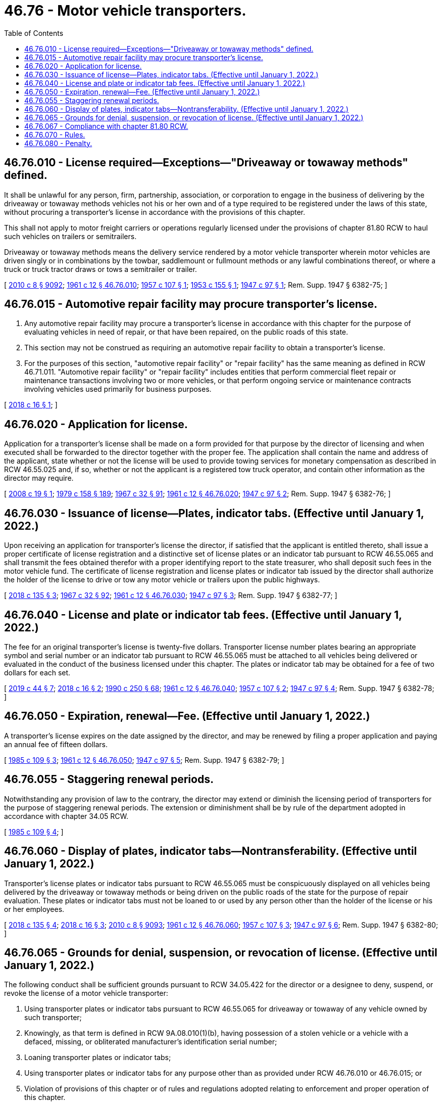 = 46.76 - Motor vehicle transporters.
:toc:

== 46.76.010 - License required—Exceptions—"Driveaway or towaway methods" defined.
It shall be unlawful for any person, firm, partnership, association, or corporation to engage in the business of delivering by the driveaway or towaway methods vehicles not his or her own and of a type required to be registered under the laws of this state, without procuring a transporter's license in accordance with the provisions of this chapter.

This shall not apply to motor freight carriers or operations regularly licensed under the provisions of chapter 81.80 RCW to haul such vehicles on trailers or semitrailers.

Driveaway or towaway methods means the delivery service rendered by a motor vehicle transporter wherein motor vehicles are driven singly or in combinations by the towbar, saddlemount or fullmount methods or any lawful combinations thereof, or where a truck or truck tractor draws or tows a semitrailer or trailer.

[ http://lawfilesext.leg.wa.gov/biennium/2009-10/Pdf/Bills/Session%20Laws/Senate/6239-S.SL.pdf?cite=2010%20c%208%20§%209092[2010 c 8 § 9092]; http://leg.wa.gov/CodeReviser/documents/sessionlaw/1961c12.pdf?cite=1961%20c%2012%20§%2046.76.010[1961 c 12 § 46.76.010]; http://leg.wa.gov/CodeReviser/documents/sessionlaw/1957c107.pdf?cite=1957%20c%20107%20§%201[1957 c 107 § 1]; http://leg.wa.gov/CodeReviser/documents/sessionlaw/1953c155.pdf?cite=1953%20c%20155%20§%201[1953 c 155 § 1]; http://leg.wa.gov/CodeReviser/documents/sessionlaw/1947c97.pdf?cite=1947%20c%2097%20§%201[1947 c 97 § 1]; Rem. Supp. 1947 § 6382-75; ]

== 46.76.015 - Automotive repair facility may procure transporter's license.
. Any automotive repair facility may procure a transporter's license in accordance with this chapter for the purpose of evaluating vehicles in need of repair, or that have been repaired, on the public roads of this state.

. This section may not be construed as requiring an automotive repair facility to obtain a transporter's license.

. For the purposes of this section, "automotive repair facility" or "repair facility" has the same meaning as defined in RCW 46.71.011. "Automotive repair facility" or "repair facility" includes entities that perform commercial fleet repair or maintenance transactions involving two or more vehicles, or that perform ongoing service or maintenance contracts involving vehicles used primarily for business purposes.

[ http://lawfilesext.leg.wa.gov/biennium/2017-18/Pdf/Bills/Session%20Laws/House/1742.SL.pdf?cite=2018%20c%2016%20§%201[2018 c 16 § 1]; ]

== 46.76.020 - Application for license.
Application for a transporter's license shall be made on a form provided for that purpose by the director of licensing and when executed shall be forwarded to the director together with the proper fee. The application shall contain the name and address of the applicant, state whether or not the license will be used to provide towing services for monetary compensation as described in RCW 46.55.025 and, if so, whether or not the applicant is a registered tow truck operator, and contain other information as the director may require.

[ http://lawfilesext.leg.wa.gov/biennium/2007-08/Pdf/Bills/Session%20Laws/House/1923.SL.pdf?cite=2008%20c%2019%20§%201[2008 c 19 § 1]; http://leg.wa.gov/CodeReviser/documents/sessionlaw/1979c158.pdf?cite=1979%20c%20158%20§%20189[1979 c 158 § 189]; http://leg.wa.gov/CodeReviser/documents/sessionlaw/1967c32.pdf?cite=1967%20c%2032%20§%2091[1967 c 32 § 91]; http://leg.wa.gov/CodeReviser/documents/sessionlaw/1961c12.pdf?cite=1961%20c%2012%20§%2046.76.020[1961 c 12 § 46.76.020]; http://leg.wa.gov/CodeReviser/documents/sessionlaw/1947c97.pdf?cite=1947%20c%2097%20§%202[1947 c 97 § 2]; Rem. Supp. 1947 § 6382-76; ]

== 46.76.030 - Issuance of license—Plates, indicator tabs. (Effective until January 1, 2022.)
Upon receiving an application for transporter's license the director, if satisfied that the applicant is entitled thereto, shall issue a proper certificate of license registration and a distinctive set of license plates or an indicator tab pursuant to RCW 46.55.065 and shall transmit the fees obtained therefor with a proper identifying report to the state treasurer, who shall deposit such fees in the motor vehicle fund. The certificate of license registration and license plates or indicator tab issued by the director shall authorize the holder of the license to drive or tow any motor vehicle or trailers upon the public highways.

[ http://lawfilesext.leg.wa.gov/biennium/2017-18/Pdf/Bills/Session%20Laws/House/2612-S.SL.pdf?cite=2018%20c%20135%20§%203[2018 c 135 § 3]; http://leg.wa.gov/CodeReviser/documents/sessionlaw/1967c32.pdf?cite=1967%20c%2032%20§%2092[1967 c 32 § 92]; http://leg.wa.gov/CodeReviser/documents/sessionlaw/1961c12.pdf?cite=1961%20c%2012%20§%2046.76.030[1961 c 12 § 46.76.030]; http://leg.wa.gov/CodeReviser/documents/sessionlaw/1947c97.pdf?cite=1947%20c%2097%20§%203[1947 c 97 § 3]; Rem. Supp. 1947 § 6382-77; ]

== 46.76.040 - License and plate or indicator tab fees. (Effective until January 1, 2022.)
The fee for an original transporter's license is twenty-five dollars. Transporter license number plates bearing an appropriate symbol and serial number or an indicator tab pursuant to RCW 46.55.065 must be attached to all vehicles being delivered or evaluated in the conduct of the business licensed under this chapter. The plates or indicator tab may be obtained for a fee of two dollars for each set.

[ http://lawfilesext.leg.wa.gov/biennium/2019-20/Pdf/Bills/Session%20Laws/Senate/5230.SL.pdf?cite=2019%20c%2044%20§%207[2019 c 44 § 7]; http://lawfilesext.leg.wa.gov/biennium/2017-18/Pdf/Bills/Session%20Laws/House/1742.SL.pdf?cite=2018%20c%2016%20§%202[2018 c 16 § 2]; http://leg.wa.gov/CodeReviser/documents/sessionlaw/1990c250.pdf?cite=1990%20c%20250%20§%2068[1990 c 250 § 68]; http://leg.wa.gov/CodeReviser/documents/sessionlaw/1961c12.pdf?cite=1961%20c%2012%20§%2046.76.040[1961 c 12 § 46.76.040]; http://leg.wa.gov/CodeReviser/documents/sessionlaw/1957c107.pdf?cite=1957%20c%20107%20§%202[1957 c 107 § 2]; http://leg.wa.gov/CodeReviser/documents/sessionlaw/1947c97.pdf?cite=1947%20c%2097%20§%204[1947 c 97 § 4]; Rem. Supp. 1947 § 6382-78; ]

== 46.76.050 - Expiration, renewal—Fee. (Effective until January 1, 2022.)
A transporter's license expires on the date assigned by the director, and may be renewed by filing a proper application and paying an annual fee of fifteen dollars.

[ http://leg.wa.gov/CodeReviser/documents/sessionlaw/1985c109.pdf?cite=1985%20c%20109%20§%203[1985 c 109 § 3]; http://leg.wa.gov/CodeReviser/documents/sessionlaw/1961c12.pdf?cite=1961%20c%2012%20§%2046.76.050[1961 c 12 § 46.76.050]; http://leg.wa.gov/CodeReviser/documents/sessionlaw/1947c97.pdf?cite=1947%20c%2097%20§%205[1947 c 97 § 5]; Rem. Supp. 1947 § 6382-79; ]

== 46.76.055 - Staggering renewal periods.
Notwithstanding any provision of law to the contrary, the director may extend or diminish the licensing period of transporters for the purpose of staggering renewal periods. The extension or diminishment shall be by rule of the department adopted in accordance with chapter 34.05 RCW.

[ http://leg.wa.gov/CodeReviser/documents/sessionlaw/1985c109.pdf?cite=1985%20c%20109%20§%204[1985 c 109 § 4]; ]

== 46.76.060 - Display of plates, indicator tabs—Nontransferability. (Effective until January 1, 2022.)
Transporter's license plates or indicator tabs pursuant to RCW 46.55.065 must be conspicuously displayed on all vehicles being delivered by the driveaway or towaway methods or being driven on the public roads of the state for the purpose of repair evaluation. These plates or indicator tabs must not be loaned to or used by any person other than the holder of the license or his or her employees.

[ http://lawfilesext.leg.wa.gov/biennium/2017-18/Pdf/Bills/Session%20Laws/House/2612-S.SL.pdf?cite=2018%20c%20135%20§%204[2018 c 135 § 4]; http://lawfilesext.leg.wa.gov/biennium/2017-18/Pdf/Bills/Session%20Laws/House/1742.SL.pdf?cite=2018%20c%2016%20§%203[2018 c 16 § 3]; http://lawfilesext.leg.wa.gov/biennium/2009-10/Pdf/Bills/Session%20Laws/Senate/6239-S.SL.pdf?cite=2010%20c%208%20§%209093[2010 c 8 § 9093]; http://leg.wa.gov/CodeReviser/documents/sessionlaw/1961c12.pdf?cite=1961%20c%2012%20§%2046.76.060[1961 c 12 § 46.76.060]; http://leg.wa.gov/CodeReviser/documents/sessionlaw/1957c107.pdf?cite=1957%20c%20107%20§%203[1957 c 107 § 3]; http://leg.wa.gov/CodeReviser/documents/sessionlaw/1947c97.pdf?cite=1947%20c%2097%20§%206[1947 c 97 § 6]; Rem. Supp. 1947 § 6382-80; ]

== 46.76.065 - Grounds for denial, suspension, or revocation of license. (Effective until January 1, 2022.)
The following conduct shall be sufficient grounds pursuant to RCW 34.05.422 for the director or a designee to deny, suspend, or revoke the license of a motor vehicle transporter:

. Using transporter plates or indicator tabs pursuant to RCW 46.55.065 for driveaway or towaway of any vehicle owned by such transporter;

. Knowingly, as that term is defined in RCW 9A.08.010(1)(b), having possession of a stolen vehicle or a vehicle with a defaced, missing, or obliterated manufacturer's identification serial number;

. Loaning transporter plates or indicator tabs;

. Using transporter plates or indicator tabs for any purpose other than as provided under RCW 46.76.010 or 46.76.015; or

. Violation of provisions of this chapter or of rules and regulations adopted relating to enforcement and proper operation of this chapter.

[ http://lawfilesext.leg.wa.gov/biennium/2017-18/Pdf/Bills/Session%20Laws/House/2612-S.SL.pdf?cite=2018%20c%20135%20§%205[2018 c 135 § 5]; http://lawfilesext.leg.wa.gov/biennium/2017-18/Pdf/Bills/Session%20Laws/House/1742.SL.pdf?cite=2018%20c%2016%20§%204[2018 c 16 § 4]; http://leg.wa.gov/CodeReviser/documents/sessionlaw/1977ex1c254.pdf?cite=1977%20ex.s.%20c%20254%20§%201[1977 ex.s. c 254 § 1]; ]

== 46.76.067 - Compliance with chapter  81.80 RCW.
. Any person or organization that transports any mobile home or other vehicle for hire shall comply with this chapter and chapter 81.80 RCW. Persons or organizations that do not have a valid permit or meet other requirements under chapter 81.80 RCW shall not be issued a transporter license or transporter plates or an indicator tab pursuant to RCW 46.55.065 to transport mobile homes or other vehicles. RCW 46.76.065(5) applies to persons or organizations that have transporter licenses or plates or indicator tabs and do not meet the requirements of chapter 81.80 RCW.

. This section does not apply to mobile home manufacturers or dealers that are licensed and delivering the mobile home under chapter 46.70 RCW.

[ http://lawfilesext.leg.wa.gov/biennium/2017-18/Pdf/Bills/Session%20Laws/House/2612-S.SL.pdf?cite=2018%20c%20135%20§%206[2018 c 135 § 6]; http://leg.wa.gov/CodeReviser/documents/sessionlaw/1988c239.pdf?cite=1988%20c%20239%20§%204[1988 c 239 § 4]; ]

== 46.76.070 - Rules.
The director may make any reasonable rules or regulations not inconsistent with the provisions of this chapter relating to the enforcement and proper operation of this chapter.

[ http://leg.wa.gov/CodeReviser/documents/sessionlaw/1967c32.pdf?cite=1967%20c%2032%20§%2093[1967 c 32 § 93]; http://leg.wa.gov/CodeReviser/documents/sessionlaw/1961c12.pdf?cite=1961%20c%2012%20§%2046.76.070[1961 c 12 § 46.76.070]; http://leg.wa.gov/CodeReviser/documents/sessionlaw/1947c97.pdf?cite=1947%20c%2097%20§%207[1947 c 97 § 7]; Rem. Supp. 1947 § 6382-81; ]

== 46.76.080 - Penalty.
The violation of any provision of this chapter is a traffic infraction. In addition to any other penalty imposed upon a violator of the provisions of this chapter, the director may confiscate any transporter license plates or indicator tabs used in connection with such violation.

[ http://lawfilesext.leg.wa.gov/biennium/2017-18/Pdf/Bills/Session%20Laws/House/2612-S.SL.pdf?cite=2018%20c%20135%20§%207[2018 c 135 § 7]; http://leg.wa.gov/CodeReviser/documents/sessionlaw/1979ex1c136.pdf?cite=1979%20ex.s.%20c%20136%20§%2096[1979 ex.s. c 136 § 96]; http://leg.wa.gov/CodeReviser/documents/sessionlaw/1961c12.pdf?cite=1961%20c%2012%20§%2046.76.080[1961 c 12 § 46.76.080]; http://leg.wa.gov/CodeReviser/documents/sessionlaw/1947c97.pdf?cite=1947%20c%2097%20§%208[1947 c 97 § 8]; Rem. Supp. 1947 § 6382-82; ]

